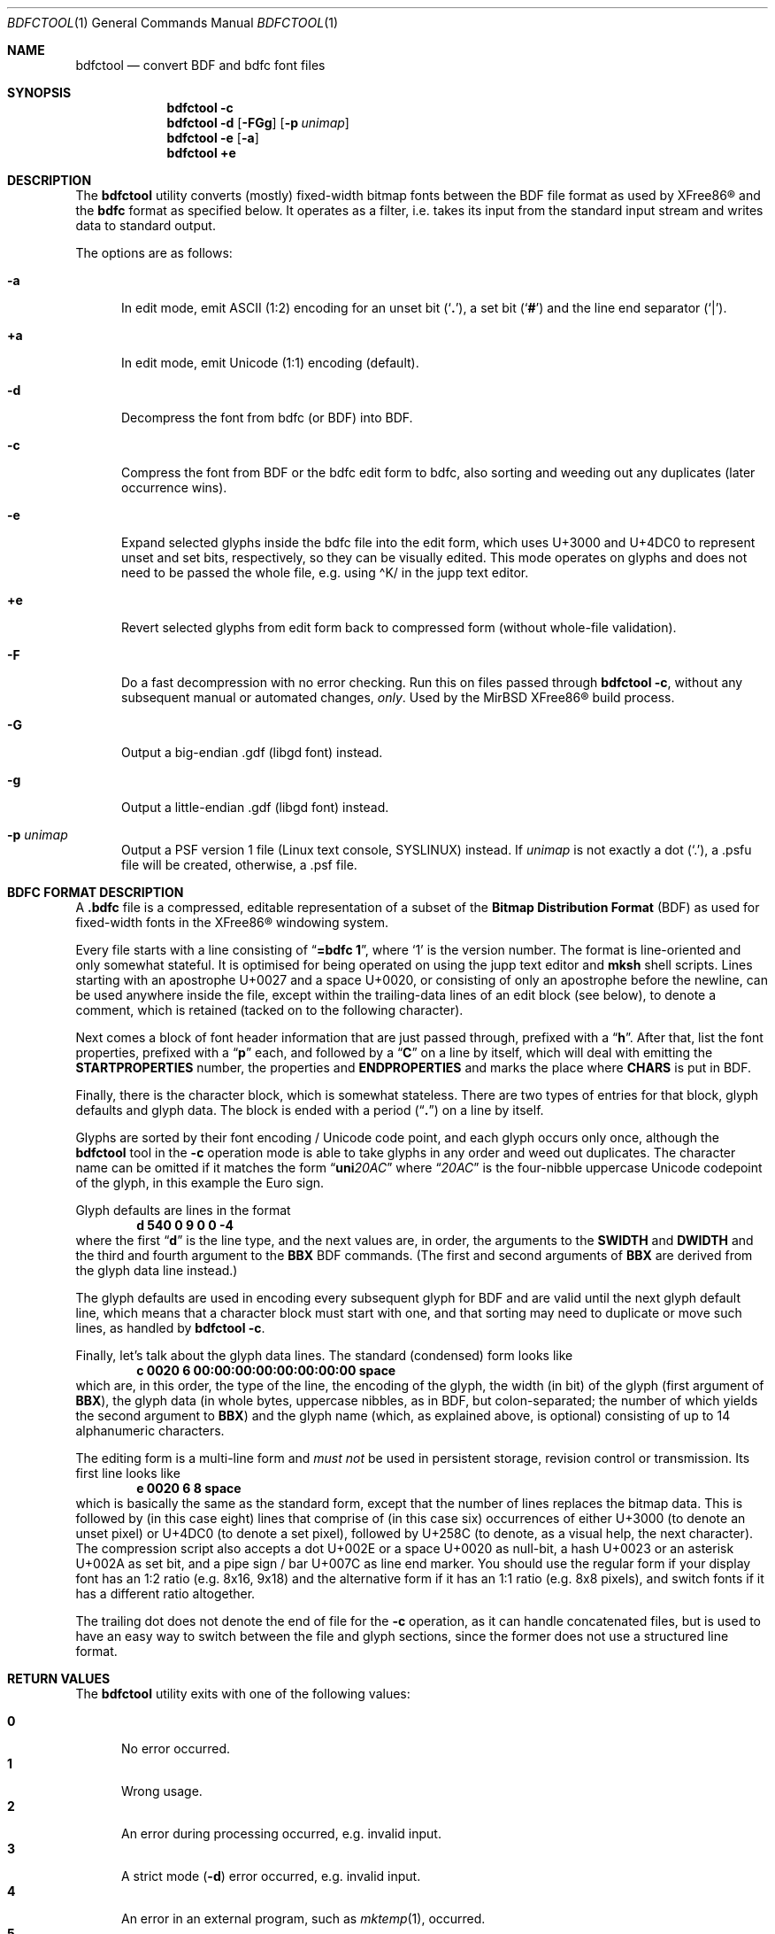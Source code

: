 .\" $MirOS: X11/extras/bdfctool/bdfctool.1,v 1.18 2020/02/11 19:01:20 tg Exp $
.\"-
.\" Copyright (c) 2008, 2009, 2010, 2012, 2013, 2015, 2016, 2018,
.\"		  2019, 2020
.\"	mirabilos <m@mirbsd.org>
.\"-
.\" Try to make GNU groff and AT&T nroff more compatible
.\" * ` generates ‘ in gnroff, so use \`
.\" * ' generates ’ in gnroff, \' generates ´, so use \*(aq
.\" * - generates ‐ in gnroff, \- generates −, so .tr it to -
.\"   thus use - for hyphens and \- for minus signs and option dashes
.\" * ~ is size-reduced and placed atop in groff, so use \*(TI
.\" * ^ is size-reduced and placed atop in groff, so use \*(ha
.\" * \(en does not work in nroff, so use \*(en
.\" * <>| are problematic, so redefine and use \*(Lt\*(Gt\*(Ba
.\" Also make sure to use \& *before* a punctuation char that is to not
.\" be interpreted as punctuation, and especially with two-letter words
.\" but also (after) a period that does not end a sentence (“e.g.\&”).
.\" The section after the "doc" macropackage has been loaded contains
.\" additional code to convene between the UCB mdoc macropackage (and
.\" its variant as BSD mdoc in groff) and the GNU mdoc macropackage.
.\"
.ie \n(.g \{\
.	if \*[.T]ascii .tr \-\N'45'
.	if \*[.T]latin1 .tr \-\N'45'
.	if \*[.T]utf8 .tr \-\N'45'
.	ds <= \[<=]
.	ds >= \[>=]
.	ds Rq \[rq]
.	ds Lq \[lq]
.	ds sL \(aq
.	ds sR \(aq
.	if \*[.T]utf8 .ds sL `
.	if \*[.T]ps .ds sL `
.	if \*[.T]utf8 .ds sR '
.	if \*[.T]ps .ds sR '
.	ds aq \(aq
.	ds TI \(ti
.	ds ha \(ha
.	ds en \(en
.\}
.el \{\
.	ds aq '
.	ds TI ~
.	ds ha ^
.	ds en \(em
.\}
.\"
.\" Implement .Dd with the Mdocdate RCS keyword
.\"
.rn Dd xD
.de Dd
.ie \\$1$Mdocdate: \{\
.	xD \\$2 \\$3, \\$4
.\}
.el .xD \\$1 \\$2 \\$3 \\$4 \\$5 \\$6 \\$7 \\$8
..
.\"
.\" .Dd must come before definition of .Mx, because when called
.\" with -mandoc, it might implement .Mx itself, but we want to
.\" use our own definition. And .Dd must come *first*, always.
.\"
.Dd $Mdocdate: February 11 2020 $
.\"
.\" Check which macro package we use, and do other -mdoc setup.
.\"
.ie \n(.g \{\
.	if \*[.T]utf8 .tr \[la]\*(Lt
.	if \*[.T]utf8 .tr \[ra]\*(Gt
.	ie d volume-ds-1 .ds tT gnu
.	el .ie d doc-volume-ds-1 .ds tT gnp
.	el .ds tT bsd
.\}
.el .ds tT ucb
.\"
.\" Implement .Mx (MirBSD)
.\"
.ie "\*(tT"gnu" \{\
.	eo
.	de Mx
.	nr curr-font \n[.f]
.	nr curr-size \n[.ps]
.	ds str-Mx \f[\n[curr-font]]\s[\n[curr-size]u]
.	ds str-Mx1 \*[Tn-font-size]\%MirBSD\*[str-Mx]
.	if !\n[arg-limit] \
.	if \n[.$] \{\
.	ds macro-name Mx
.	parse-args \$@
.	\}
.	if (\n[arg-limit] > \n[arg-ptr]) \{\
.	nr arg-ptr +1
.	ie (\n[type\n[arg-ptr]] == 2) \
.	as str-Mx1 \~\*[arg\n[arg-ptr]]
.	el \
.	nr arg-ptr -1
.	\}
.	ds arg\n[arg-ptr] "\*[str-Mx1]
.	nr type\n[arg-ptr] 2
.	ds space\n[arg-ptr] "\*[space]
.	nr num-args (\n[arg-limit] - \n[arg-ptr])
.	nr arg-limit \n[arg-ptr]
.	if \n[num-args] \
.	parse-space-vector
.	print-recursive
..
.	ec
.	ds sP \s0
.	ds tN \*[Tn-font-size]
.\}
.el .ie "\*(tT"gnp" \{\
.	eo
.	de Mx
.	nr doc-curr-font \n[.f]
.	nr doc-curr-size \n[.ps]
.	ds doc-str-Mx \f[\n[doc-curr-font]]\s[\n[doc-curr-size]u]
.	ds doc-str-Mx1 \*[doc-Tn-font-size]\%MirBSD\*[doc-str-Mx]
.	if !\n[doc-arg-limit] \
.	if \n[.$] \{\
.	ds doc-macro-name Mx
.	doc-parse-args \$@
.	\}
.	if (\n[doc-arg-limit] > \n[doc-arg-ptr]) \{\
.	nr doc-arg-ptr +1
.	ie (\n[doc-type\n[doc-arg-ptr]] == 2) \
.	as doc-str-Mx1 \~\*[doc-arg\n[doc-arg-ptr]]
.	el \
.	nr doc-arg-ptr -1
.	\}
.	ds doc-arg\n[doc-arg-ptr] "\*[doc-str-Mx1]
.	nr doc-type\n[doc-arg-ptr] 2
.	ds doc-space\n[doc-arg-ptr] "\*[doc-space]
.	nr doc-num-args (\n[doc-arg-limit] - \n[doc-arg-ptr])
.	nr doc-arg-limit \n[doc-arg-ptr]
.	if \n[doc-num-args] \
.	doc-parse-space-vector
.	doc-print-recursive
..
.	ec
.	ds sP \s0
.	ds tN \*[doc-Tn-font-size]
.\}
.el \{\
.	de Mx
.	nr cF \\n(.f
.	nr cZ \\n(.s
.	ds aa \&\f\\n(cF\s\\n(cZ
.	if \\n(aC==0 \{\
.		ie \\n(.$==0 \&MirBSD\\*(aa
.		el .aV \\$1 \\$2 \\$3 \\$4 \\$5 \\$6 \\$7 \\$8 \\$9
.	\}
.	if \\n(aC>\\n(aP \{\
.		nr aP \\n(aP+1
.		ie \\n(C\\n(aP==2 \{\
.			as b1 \&MirBSD\ #\&\\*(A\\n(aP\\*(aa
.			ie \\n(aC>\\n(aP \{\
.				nr aP \\n(aP+1
.				nR
.			\}
.			el .aZ
.		\}
.		el \{\
.			as b1 \&MirBSD\\*(aa
.			nR
.		\}
.	\}
..
.\}
.\"-
.Dt BDFCTOOL 1
.Os MirBSD
.Sh NAME
.Nm bdfctool
.Nd convert BDF and bdfc font files
.Sh SYNOPSIS
.Nm
.Fl c
.Nm
.Fl d
.Op Fl FGg
.Op Fl p Ar unimap
.Nm
.Fl e
.Op Fl a
.Nm
.Ic +e
.Sh DESCRIPTION
The
.Nm
utility converts (mostly) fixed-width bitmap fonts between the
.Tn BDF
file format as used by
.Tn XFree86\(rg
and the
.Ic bdfc
format as specified below.
It operates as a filter, i.e. takes its input from the standard
input stream and writes data to standard output.
.Pp
The options are as follows:
.Bl -tag -width XXX
.It Fl a
In edit mode, emit ASCII (1:2) encoding for an unset bit
.Pq Sq Li \&. ,
a set bit
.Pq Sq Li \&#
and the line end separator
.Pq Sq Li \&\*(Ba .
.It Ic +a
In edit mode, emit Unicode (1:1) encoding (default).
.It Fl d
Decompress the font from bdfc
.Pq or Tn BDF
into
.Tn BDF .
.It Fl c
Compress the font from
.Tn BDF
or the bdfc edit form to bdfc, also sorting and weeding out
any duplicates (later occurrence wins).
.It Fl e
Expand selected glyphs inside the bdfc file into the edit form,
which uses U+3000 and U+4DC0 to represent unset and set bits,
respectively, so they can be visually edited.
This mode operates on glyphs and does not need to be passed the
whole file, e.g. using \*(haK/ in the jupp text editor.
.It Ic +e
Revert selected glyphs from edit form back to compressed form
.Pq without whole-file validation .
.It Fl F
Do a fast decompression with no error checking.
Run this on files passed through
.Nm
.Fl c ,
without any subsequent manual or automated changes,
.Em only .
Used by the
.Mx
.Tn XFree86\(rg
build process.
.It Fl G
Output a big-endian .gdf (libgd font) instead.
.It Fl g
Output a little-endian .gdf (libgd font) instead.
.It Fl p Ar unimap
Output a PSF version 1 file (Linux text console, SYSLINUX) instead.
If
.Ar unimap
is not exactly a dot
.Pq Sq .\& ,
a .psfu file will be created, otherwise, a .psf file.
.El
.Sh BDFC FORMAT DESCRIPTION
A
.Ic \&.bdfc
file is a compressed, editable representation of a subset of the
.Ic Bitmap Distribution Format Pq BDF
as used for fixed-width fonts in the
.Tn XFree86\(rg
windowing system.
.Pp
Every file starts with a line consisting of
.Dq Li "=bdfc 1" ,
where
.Ql \&1
is the version number.
The format is line-oriented and only somewhat stateful.
It is optimised for being operated on using the jupp text editor and
.Nm mksh
shell scripts.
Lines starting with an apostrophe U+0027 and a space U+0020, or
consisting of only an apostrophe before the newline, can be
used anywhere inside the file, except within the trailing-data lines
of an edit block (see below), to denote a comment, which is retained
(tacked on to the following character).
.Pp
Next comes a block of font header information that are just
passed through, prefixed with a
.Dq Li h .
After that, list the font properties, prefixed with a
.Dq Li p
each, and followed by a
.Dq Li C
on a line by itself, which will deal with emitting the
.Li STARTPROPERTIES
number, the properties and
.Li ENDPROPERTIES
and marks the place where
.Li CHARS
is put in
.Tn BDF .
.Pp
Finally, there is the character block, which is somewhat stateless.
There are two types of entries for that block, glyph defaults and glyph data.
The block is ended with a period
.Pq Dq Li \&.
on a line by itself.
.Pp
Glyphs are sorted by their font encoding / Unicode code point, and each
glyph occurs only once, although the
.Nm
tool in the
.Fl c
operation mode is able to take glyphs in any order and weed out duplicates.
The character name can be omitted if it matches the form
.Dq Li uni Ns Ar 20AC
where
.Dq Ar 20AC
is the four-nibble uppercase Unicode codepoint of the glyph, in this
example the Euro sign.
.Pp
Glyph defaults are lines in the format
.Dl d 540 0 9 0 0 \-4
where the first
.Dq Li d
is the line type, and the next values are, in order, the arguments to the
.Li SWIDTH
and
.Li DWIDTH
and the third and fourth argument to the
.Li BBX
.Tn BDF
commands.
(The first and second arguments of
.Li BBX
are derived from the glyph data line instead.)
.Pp
The glyph defaults are used in encoding every subsequent glyph for
.Tn BDF
and are valid until the next glyph default line, which means that
a character block must start with one, and that sorting may need
to duplicate or move such lines, as handled by
.Nm
.Fl c .
.Pp
Finally, let's talk about the glyph data lines.
The standard (condensed) form looks like
.Dl c 0020 6 00:00:00:00:00:00:00:00 space
which are, in this order, the type of the line, the encoding of
the glyph, the width (in bit) of the glyph (first argument of
.Li BBX ) ,
the glyph data (in whole bytes, uppercase nibbles, as in
.Tn BDF ,
but colon-separated; the number of which yields the second argument to
.Li BBX )
and the glyph name (which, as explained above, is optional)
consisting of up to 14 alphanumeric characters.
.Pp
The editing form is a multi-line form and
.Em must not
be used in persistent storage, revision control or transmission.
Its first line looks like
.Dl e 0020 6 8 space
which is basically the same as the standard form, except that the
number of lines replaces the bitmap data.
This is followed by (in this case eight) lines that comprise of
(in this case six) occurrences of either U+3000 (to denote an unset
pixel) or U+4DC0 (to denote a set pixel), followed by U+258C (to
denote, as a visual help, the next character).
The compression script also accepts a dot U+002E or a space U+0020
as null-bit, a hash U+0023 or an asterisk U+002A as set bit, and a
pipe sign / bar U+007C as line end marker.
You should use the regular form if your display font has an 1:2
ratio (e.g. 8x16, 9x18) and the alternative form if it has an 1:1
ratio (e.g. 8x8 pixels), and switch fonts if it has a different
ratio altogether.
.Pp
The trailing dot does not denote the end of file for the
.Fl c
operation, as it can handle concatenated files, but is used
to have an easy way to switch between the file and glyph sections,
since the former does not use a structured line format.
.Sh RETURN VALUES
The
.Nm
utility exits with one of the following values:
.Pp
.Bl -tag -width XXX -compact
.It Li 0
No error occurred.
.It Li 1
Wrong usage.
.It Li 2
An error during processing occurred, e.g. invalid input.
.It Li 3
A strict mode
.Pq Fl d
error occurred, e.g. invalid input.
.It Li 4
An error in an external program, such as
.Xr mktemp 1 ,
occurred.
.It Li 5
The input lines are not comprised solely of printable
.Tn ASCII .
.El
.Sh EXAMPLES
The following example should be a minimal valid font demonstrating
all features of the bdfc format:
.Bd -literal
=bdfc 1
\&' $ucs\-fonts: 4x6.bdf,v 1.5 2002\-08\-26 18:05:49+01 mgk25 Rel $
hFONT \-Misc\-Fixed\-Medium\-R\-Normal\-\-6\-60\-75\-75\-C\-40\-ISO10646\-1
hSIZE 6 75 75
hFONTBOUNDINGBOX 4 6 0 \-1
pFONT_ASCENT 5
pFONT_DESCENT 1
pDEFAULT_CHAR 0
C
d 640 0 4 0 0 \-1
e 0000 4 6 char0
#.#.\*(Ba
\&....\*(Ba
#.#.\*(Ba
\&....\*(Ba
#.#.\*(Ba
\&....\*(Ba
c 0020 4 00:00:00:00:00:00 space
c 018F 4 00:C0:60:A0:40:00
\&.
.Ed
.Sh SEE ALSO
.Xr bdftopcf 1 ,
.Xr fstobdf 1
.Pp
The
.Tn XFree86\(rg
.Ic Bitmap Distribution Format ,
version 2.1, specification
.Pp
.Pa http://php.net/manual/en/function.imageloadfont.php
.Sh AUTHORS
.An mirabilos Aq m@mirbsd.org
wrote this tool because
.Xr cvs 1
does not scale for multi-thousand-line files,
to have a one-line-per-glyph format that matches
.Tn BDF .
.Sh CAVEATS
.Nm
has its own ideas of how a
.Tn BDF
font file should look like, and if you deviate from that,
you might get an error; although, support for more features
can surely be added.
More input validation would be nice.
.Pp
.Dq Li ENCODING \-1
support is missing.
The glyph encoding is currently treated as the primary key;
values from 0000 to FFFF inclusive are valid, the zero-padding
is mandatory.
.Pp
The current practical limit on glyph width is 32.
0-bit wide glyphs cause an error; those with height 0 are
silently converted to an unset 1x1 bitmap.
PSF version 1 fonts require the width to be 8.
.Pp
Passing a
.Tn BDF
file through
.Nm
.Fl d
is not equivalent to compressing then decompressing it.
The position of the
.Li STARTPROPERTIES
line can change, if bordering comments, for example.
.Pp
There is no support for padding BDF fonts yet.
Output to gdf and psf fonts requires padded input.
.Pp
PSF version 1 fonts require exactly 256 or 512 glyphs.
.br
SYSLINUX uses only the first 256 glyphs and ignores the Unicode map.
